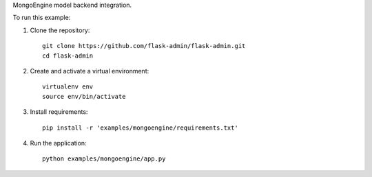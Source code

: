 MongoEngine model backend integration.

To run this example:

1. Clone the repository::

    git clone https://github.com/flask-admin/flask-admin.git
    cd flask-admin

2. Create and activate a virtual environment::

    virtualenv env
    source env/bin/activate

3. Install requirements::

    pip install -r 'examples/mongoengine/requirements.txt'

4. Run the application::

    python examples/mongoengine/app.py

